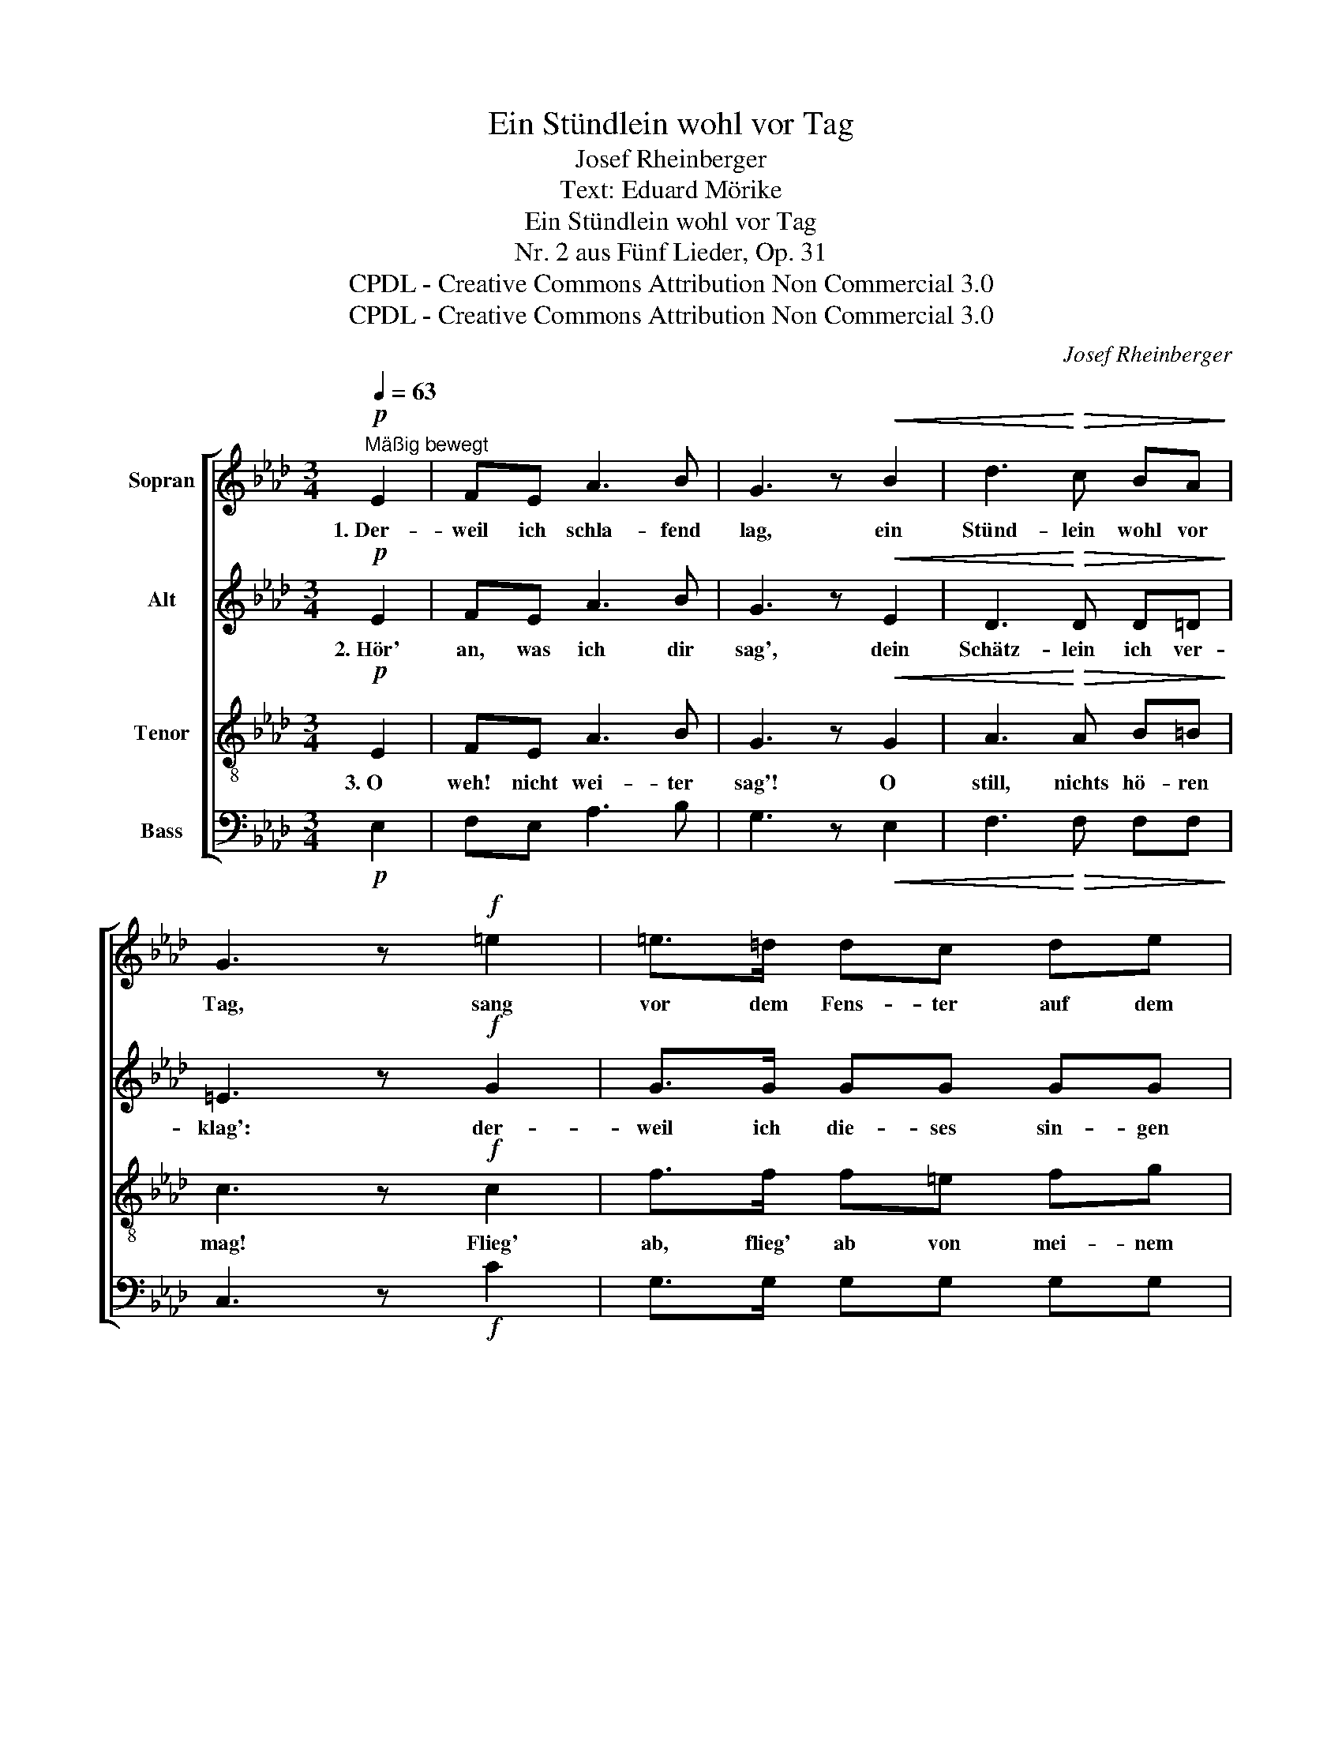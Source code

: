 X:1
T:Ein Stündlein wohl vor Tag
T:Josef Rheinberger
T:Text: Eduard Mörike
T:Ein Stündlein wohl vor Tag
T:Nr. 2 aus Fünf Lieder, Op. 31
T:CPDL - Creative Commons Attribution Non Commercial 3.0
T:CPDL - Creative Commons Attribution Non Commercial 3.0
C:Josef Rheinberger
Z:Eduard Mörike
Z:CPDL - Creative Commons Attribution Non Commercial 3.0
%%score [ 1 2 3 4 ]
L:1/8
Q:1/4=63
M:3/4
K:Ab
V:1 treble nm="Sopran"
V:2 treble nm="Alt"
V:3 treble-8 nm="Tenor"
V:4 bass nm="Bass"
V:1
"^Mäßig bewegt"!p! E2 | FE A3 B | G3 z!<(! B2 | d3!<)!!>(! c BA!>)! | G3 z!f! =e2 | =e>=d dc de | %6
w: 1.~Der-|weil ich schla- fend|lag, ein|Stünd- lein wohl vor|Tag, sang|vor dem Fens- ter auf dem|
 (=d2 c2)!p!!<(! c2 | c>!<)!!pp!B B=A Bc | (B2 _A2) A2 |!<(! BA!<)! d3 e |!>(! c4!>)!!pp! E2 | %11
w: Baum _ ein|Schwälb- lein mir, ich hört' es|kaum, _ ein|Stünd- lein wohl vor|Tag, ein|
 EE E2 E2 | !fermata!E4 |] %13
w: Stünd- lein wohl vor|Tag.|
V:2
!p! E2 | FE A3 B | G3 z!<(! E2 | D3!<)!!>(! D D=D!>)! | =E3 z!f! G2 | G>G GG GG | G4!p!!<(! =E2 | %7
w: 2.~Hör'|an, was ich dir|sag', dein|Schätz- lein ich ver-|klag': der-|weil ich die- ses sin- gen|tu', herzt|
 _E>!<)!!pp!E EE EE | E4 C2 |!<(! DD!<)! D3 C |!>(! E4!>)!!pp! C2 | !^!C!^!B, !^!D3 E | %12
w: er ein Lieb in gu- ter|Ruh, ein|Stünd- lein wohl vor|Tag, ein|Stünd- lein wohl vor|
 !fermata!C4 |] %13
w: Tag.|
V:3
!p! E2 | FE A3 B | G3 z!<(! G2 | A3!<)!!>(! A B=B!>)! | c3 z!f! c2 | f>f f=e fg | %6
w: 3.~O|weh!~ nicht wei- ter|sag'! O|still, nichts hö- ren|mag! Flieg'|ab, flieg' ab von mei- nem|
 (f2 =e2)!p!!<(! c2 | _d>!<)!!pp!d dd dd | c4 A2 |!<(! AA!<)! A2 A2 |!>(! A4!>)!!pp! A2 | %11
w: Baum! _ Ach,|Lieb' und Treu ist wie ein|Traum, ein|Stünd- lein wohl vor|Tag, ein|
 GG F2 G2 | !fermata!A4 |] %13
w: Stünd- lein wohl vor|Tag.|
V:4
!p! E,2 | F,E, A,3 B, | G,3 z!<(! E,2 | F,3!<)!!>(! F, F,F,!>)! | C,3 z!f! C2 | G,>G, G,G, G,G, | %6
 G,4!p!!<(! G,2 | G,>!<)!!pp!G, G,G, G,G, | _G,4 G,2 |!<(! F,F,!<)! F,2 F,2 | %10
!>(! (E,2 =D,2)!>)!!pp! E,2 | E,E, E,2 E,2 | !fermata!A,,4 |] %13

